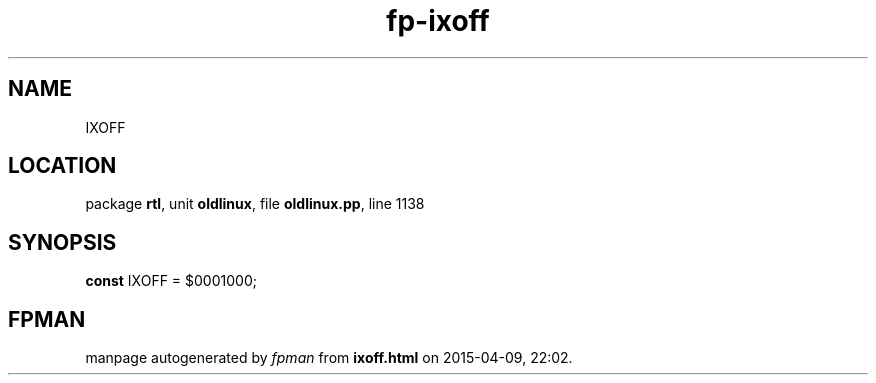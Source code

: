 .\" file autogenerated by fpman
.TH "fp-ixoff" 3 "2014-03-14" "fpman" "Free Pascal Programmer's Manual"
.SH NAME
IXOFF
.SH LOCATION
package \fBrtl\fR, unit \fBoldlinux\fR, file \fBoldlinux.pp\fR, line 1138
.SH SYNOPSIS
\fBconst\fR IXOFF = $0001000;

.SH FPMAN
manpage autogenerated by \fIfpman\fR from \fBixoff.html\fR on 2015-04-09, 22:02.

